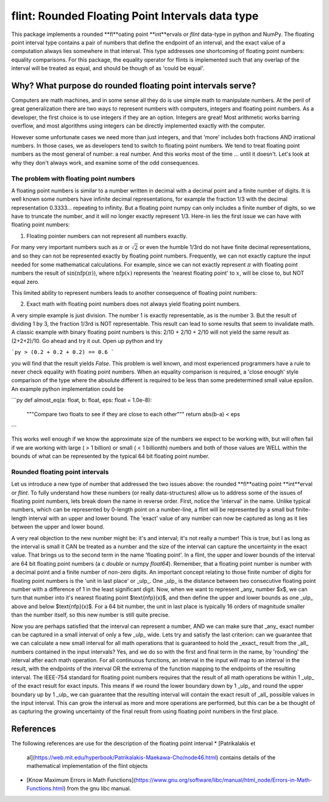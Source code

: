 **flint**: Rounded Floating Point Intervals data type
=====================================================

This package implements a rounded **fl**oating point **int**ervals or `flint` data-type
in python and NumPy. The floating point interval type contains a pair of numbers that
define the endpoint of an interval, and the exact value of a computation always lies
somewhere in that interval. This type addresses one shortcoming of floating point
numbers: equality comparisons. For this package, the equality operator for flints is
implemented such that any overlap of the interval will be treated as equal, and should
be though of as 'could be equal'.

Why? What purpose do rounded floating point intervals serve?
------------------------------------------------------------

Computers are math machines, and in some sense all they do is use simple math to
manipulate numbers. At the peril of great generalization there are two ways to represent
numbers with computers, integers and floating point numbers. As a developer, the first
choice is to use integers if they are an option. Integers are great! Most arithmetic
works barring overflow, and most algorithms using integers can be directly implemented
exactly with the computer.

However some unfortunate cases we need more than just integers, and that 'more' includes
both fractions AND irrational numbers. In those cases, we as developers tend to switch
to floating point numbers. We tend to treat floating point numbers as the most general
of number: a real number. And this works most of the time ... until it doesn't. Let's
look at why they don't always work, and examine some of the odd consequences.

The problem with floating point numbers
^^^^^^^^^^^^^^^^^^^^^^^^^^^^^^^^^^^^^^^

A floating point numbers is similar to a number written in decimal with a decimal point
and a finite number of digits. It is well known some numbers have infinite decimal
representations, for example the fraction 1/3 with the decimal representation 0.3333...
repeating to infinity. But a floating point numpy can only includes a finite number of
digits, so we have to truncate the number, and it will no longer exactly represent 1/3.
Here-in lies the first issue we can have with floating point numbers:

1. Floating pointer numbers can not represent all numbers exactly.

For many very important numbers such as :math:`\pi` or :math:`\sqrt{2}` or even the
humble 1/3rd do not have finite decimal representations, and so they can not be
represented exactly by floating point numbers. Frequently, we can not exactly capture
the input needed for some mathematical calculations. For example, since we can not
exactly represent :math:`\pi` with floating point numbers the result of :math:`\sin(
\text{nfp}(\pi))`, where :math:`\text{nfp}(x)` represents the 'nearest floating point'
to :math:`x`, will be close to, but NOT equal zero.

This limited ability to represent numbers leads to another consequence of floating point
numbers:

2. Exact math with floating point numbers does not always yield floating point numbers.

A very simple example is just division. The number 1 is exactly representable, as is the
number 3. But the result of dividing 1 by 3, the fraction 1/3rd is NOT representable.
This result can lead to some results that seem to invalidate math. A classic example
with binary floating point numbers is this: 2/10 + 2/10 + 2/10 will not yield the same
result as (2+2+2)/10. Go ahead and try it out. Open up python and try 

```py 
> (0.2 + 0.2 + 0.2) == 0.6 
``` 

you will find that the result yields `False`. This problem is well known, and most
experienced programmers have a rule to never check equality with floating point numbers.
When an equality comparison is required, a 'close enough' style comparison of the type
where the absolute different is required to be less than some predetermined small value
epsilon. An example python implementation could be 

```py def
almost_eq(a: float, b: float, eps: float = 1.0e-8):
    """Compare two floats to see if they are close to each other"""
    return abs(b-a) < eps
``` 

This works well enough if we know the approximate size of the numbers we expect to
be working with, but will often fail if we are working with large ( > 1 billion) or
small ( < 1 billionth) numbers and both of those values are WELL within the bounds of
what can be represented by the typical 64 bit floating point number.

Rounded floating point intervals
^^^^^^^^^^^^^^^^^^^^^^^^^^^^^^^^

Let us introduce a new type of number that addressed the two issues above: the rounded
**fl**oating point **int**erval or `flint`. To fully understand how these numbers (or
really data-structures) allow us to address some of the issues of floating point
numbers, lets break down the name in reverse order. First, notice the 'interval' in the
name. Unlike typical numbers, which can be represented by 0-length point on a
number-line, a flint will be represented by a small but finite-length interval with an
upper and lower bound. The 'exact' value of any number can now be captured as long as it
lies between the upper and lower bound.

A very real objection to the new number might be: it's and interval; it's not really a
number! This is true, but I as long as the interval is small it CAN be treated as a
number and the size of the interval can capture the uncertainty in the exact value. That
brings us to the second term in the name 'floating point'. In a flint, the upper and
lower bounds of the interval are 64 bit floating point numbers (a c `double` or numpy
`float64`). Remember, that a floating point number is number with a decimal point and a
finite number of non-zero digits. An important concept relating to those finite number
of digits for floating point numbers is the 'unit in last place' or _ulp_. One _ulp_ is
the distance between two consecutive floating point number with a difference of 1 in the
least significant digit. Now, when we want to represent _any_ number $x$, we can turn
that number into it's nearest floating point $\text{nfp}(x)$, and then define the upper
and lower bounds as one _ulp_ above and below $\text{nfp}(x)$. For a 64 bit number, the
unit in last place is typically 16 orders of magnitude smaller than the number itself,
so this new number is still quite precise.

Now you are perhaps satisfied that the interval can represent a number, AND we can make
sure that _any_ exact number can be captured in a small interval of only a few _ulp_
wide. Lets try and satisfy the last criterion: can we guarantee that we can calculate a
new small interval for all math operations that is guaranteed to hold the _exact_ result
from the _all_ numbers contained in the input intervals? Yes, and we do so with the
first and final term in the name, by 'rounding' the interval after each math operation.
For all continuous functions, an interval in the input will map to an interval in the
result, with the endpoints of the interval OR the extrema of the function mapping to the
endpoints of the resulting interval. The IEEE-754 standard for floating point numbers
requires that the result of all math operations be within 1 _ulp_ of the exact result
for exact inputs. This means if we round the lower boundary down by 1 _ulp_ and round
the upper boundary up by 1 _ulp_ we can guarantee that the resulting interval will
contain the exact result of _all_ possible values in the input interval. This can grow
the interval as more and more operations are performed, but this can be a be thought of
as capturing the growing uncertainty of the final result from using floating point
numbers in the first place.

References
----------

The following references are use for the description of the floating point interval
* [Patrikalakis et
  al](https://web.mit.edu/hyperbook/Patrikalakis-Maekawa-Cho/node46.html) contains
  details of the mathematical implementation of the flint objects
* [Know Maximum Errors in Math
  Functions](https://www.gnu.org/software/libc/manual/html_node/Errors-in-Math-Functions.html)
  from the gnu libc manual.
